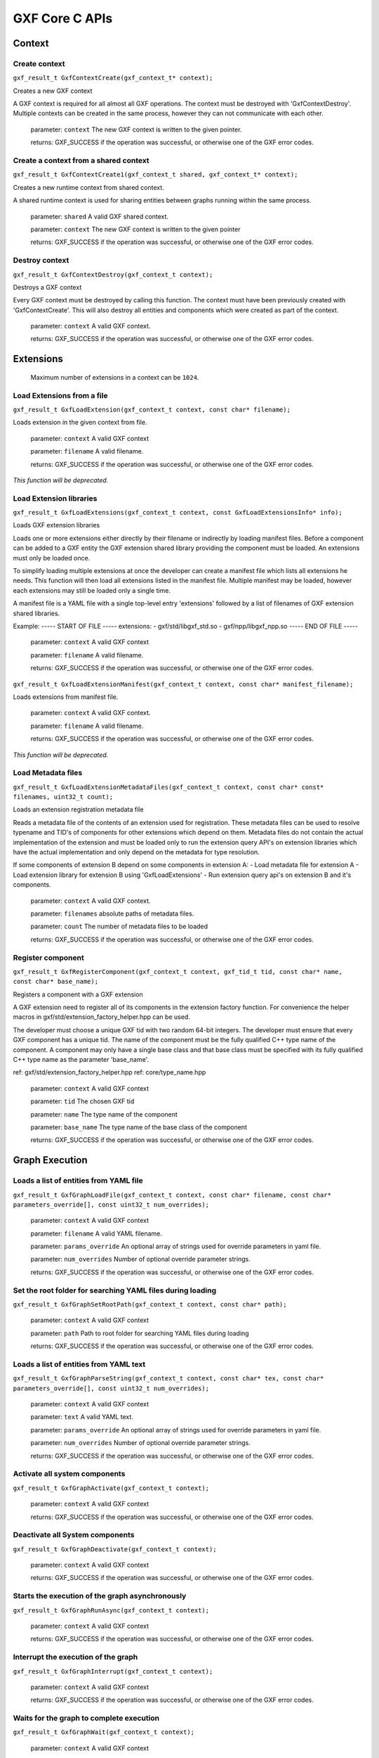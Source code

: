 ..
   Copyright (c) 2021-2022, NVIDIA CORPORATION. All rights reserved.
   NVIDIA CORPORATION and its licensors retain all intellectual property
   and proprietary rights in and to this software, related documentation
   and any modifications thereto. Any use, reproduction, disclosure or
   distribution of this software and related documentation without an express
   license agreement from NVIDIA CORPORATION is strictly prohibited.

GXF Core C APIs
******************************

Context
==============================


Create context
------------------------------

``gxf_result_t GxfContextCreate(gxf_context_t* context);``

Creates a new GXF context

A GXF context is required for all almost all GXF operations. The context must be destroyed with
'GxfContextDestroy'. Multiple contexts can be created in the same process, however they can not
communicate with each other.


  parameter: ``context`` The new GXF context is written to the given pointer.

  returns: GXF_SUCCESS if the operation was successful, or otherwise one of the GXF error codes.


Create a context from a shared context
--------------------------------------

``gxf_result_t GxfContextCreate1(gxf_context_t shared, gxf_context_t* context);``

Creates a new runtime context from shared context.

A shared runtime context is used for sharing entities between graphs running within the same process.

  parameter: ``shared`` A valid GXF shared context.

  parameter: ``context`` The new GXF context is written to the given pointer

  returns: GXF_SUCCESS if the operation was successful, or otherwise one of the GXF error codes.

Destroy context
------------------------------

``gxf_result_t GxfContextDestroy(gxf_context_t context);``

Destroys a GXF context

Every GXF context must be destroyed by calling this function. The context must have been
previously created with 'GxfContextCreate'. This will also destroy all entities and components
which were created as part of the context.


  parameter:  ``context`` A valid GXF context.

  returns: GXF_SUCCESS if the operation was successful, or otherwise one of the GXF error codes.

Extensions
==============================

 Maximum number of extensions in a context can be ``1024``.

Load Extensions from a file
------------------------------

``gxf_result_t GxfLoadExtension(gxf_context_t context, const char* filename);``

Loads extension in the given context from file.

  parameter: ``context`` A valid GXF context

  parameter: ``filename`` A valid filename.

  returns: GXF_SUCCESS if the operation was successful, or otherwise one of the GXF error codes.

*This function will be deprecated.*

Load Extension libraries
-------------------------

``gxf_result_t GxfLoadExtensions(gxf_context_t context, const GxfLoadExtensionsInfo* info);``

Loads GXF extension libraries

Loads one or more extensions either directly by their filename or indirectly by loading manifest files. Before a component can be added to a GXF entity the GXF extension shared library providing the component must be loaded. An extensions must only be loaded once.

To simplify loading multiple extensions at once the developer can create a manifest file which lists all extensions he needs. This function will then load all extensions listed in the manifest file. Multiple manifest may be loaded, however each extensions may still be loaded only a single time.

A manifest file is a YAML file with a single top-level entry 'extensions' followed by a
list of filenames of GXF extension shared libraries.

Example:
-----  START OF FILE  -----
extensions:
- gxf/std/libgxf_std.so
- gxf/npp/libgxf_npp.so
-----   END OF FILE   -----

  parameter: ``context`` A valid GXF context

  parameter: ``filename`` A valid filename.

  returns: GXF_SUCCESS if the operation was successful, or otherwise one of the GXF error codes.

``gxf_result_t GxfLoadExtensionManifest(gxf_context_t context, const char* manifest_filename);``

Loads extensions from manifest file.

  parameter: ``context`` A valid GXF context.

  parameter: ``filename`` A valid filename.

  returns: GXF_SUCCESS if the operation was successful, or otherwise one of the GXF error codes.

*This function will be deprecated.*

Load Metadata files
-------------------

``gxf_result_t GxfLoadExtensionMetadataFiles(gxf_context_t context, const char* const* filenames, uint32_t count);``

Loads an extension registration metadata file

Reads a metadata file of the contents of an extension used for registration. These metadata files can be used to resolve typename and TID's of components for other extensions which depend on them. Metadata files do not contain the actual implementation of the extension and must be loaded only to run the extension query API's on extension libraries which have the actual implementation and only depend on the metadata for type resolution.

If some components of extension B depend on some components in extension A:
- Load metadata file for extension A
- Load extension library for extension B using 'GxfLoadExtensions'
- Run extension query api's on extension B and it's components.

  parameter: ``context`` A valid GXF context.

  parameter: ``filenames`` absolute paths of metadata files.

  parameter: ``count`` The number of metadata files to be loaded

  returns: GXF_SUCCESS if the operation was successful, or otherwise one of the GXF error codes.

Register component
------------------------------

``gxf_result_t GxfRegisterComponent(gxf_context_t context, gxf_tid_t tid, const char* name, const char* base_name);``

Registers a component with a GXF extension

A GXF extension need to register all of its components in the extension factory function. For
convenience the helper macros in gxf/std/extension_factory_helper.hpp can be used.

The developer must choose a unique GXF tid with two random 64-bit integers. The developer
must ensure that every GXF component has a unique tid. The name of the component must be
the fully qualified C++ type name of the component. A component may only have a single base
class and that base class must be specified with its fully qualified C++ type name as the
parameter 'base_name'.

ref: gxf/std/extension_factory_helper.hpp
ref: core/type_name.hpp

  parameter: ``context`` A valid GXF context

  parameter: ``tid`` The chosen GXF tid

  parameter: ``name`` The type name of the component

  parameter: ``base_name`` The type name of the base class of the component

  returns: GXF_SUCCESS if the operation was successful, or otherwise one of the GXF error codes.

Graph Execution
==============================

Loads a list of entities from YAML file
----------------------------------------

``gxf_result_t GxfGraphLoadFile(gxf_context_t context, const char* filename, const char* parameters_override[], const uint32_t num_overrides);``

  parameter: ``context`` A valid GXF context

  parameter: ``filename`` A valid YAML filename.

  parameter: ``params_override`` An optional array of strings used for override parameters in yaml file.

  parameter: ``num_overrides`` Number of optional override parameter strings.

  returns: GXF_SUCCESS if the operation was successful, or otherwise one of the GXF error codes.

Set the root folder for searching YAML files during loading
------------------------------------------------------------

``gxf_result_t GxfGraphSetRootPath(gxf_context_t context, const char* path);``

  parameter: ``context`` A valid GXF context

  parameter: ``path`` Path to root folder for searching YAML files during loading

  returns: GXF_SUCCESS if the operation was successful, or otherwise one of the GXF error codes.


Loads a list of entities from YAML text
---------------------------------------

``gxf_result_t GxfGraphParseString(gxf_context_t context, const char* tex, const char* parameters_override[], const uint32_t num_overrides);``

  parameter: ``context`` A valid GXF context

  parameter: ``text`` A valid YAML text.

  parameter: ``params_override`` An optional array of strings used for override parameters in yaml file.

  parameter: ``num_overrides`` Number of optional override parameter strings.

  returns: GXF_SUCCESS if the operation was successful, or otherwise one of the GXF error codes.

Activate all system components
------------------------------

``gxf_result_t GxfGraphActivate(gxf_context_t context);``

  parameter: ``context`` A valid GXF context

  returns: GXF_SUCCESS if the operation was successful, or otherwise one of the GXF error codes.

Deactivate all System components
--------------------------------

``gxf_result_t GxfGraphDeactivate(gxf_context_t context);``

  parameter: ``context`` A valid GXF context

  returns: GXF_SUCCESS if the operation was successful, or otherwise one of the GXF error codes.

Starts the execution of the graph asynchronously
------------------------------------------------

``gxf_result_t GxfGraphRunAsync(gxf_context_t context);``

  parameter: ``context`` A valid GXF context

  returns: GXF_SUCCESS if the operation was successful, or otherwise one of the GXF error codes.

Interrupt the execution of the graph
------------------------------------

``gxf_result_t GxfGraphInterrupt(gxf_context_t context);``

  parameter: ``context`` A valid GXF context

  returns: GXF_SUCCESS if the operation was successful, or otherwise one of the GXF error codes.

Waits for the graph to complete execution
-----------------------------------------

``gxf_result_t GxfGraphWait(gxf_context_t context);``

  parameter: ``context`` A valid GXF context

  returns: GXF_SUCCESS if the operation was successful, or otherwise one of the GXF error codes.`

Runs all System components and waits for their completion
---------------------------------------------------------

``gxf_result_t GxfGraphRun(gxf_context_t context);``

  parameter: ``context`` A valid GXF context

  returns: GXF_SUCCESS if the operation was successful, or otherwise one of the GXF error codes.

Entities
==============================

Create an entity
------------------------------

``gxf_result_t GxfEntityCreate(gxf_context_t context, gxf_uid_t* eid);``

Creates a new entity and updates the eid to the unique identifier of the newly created entity.

*This method will be deprecated.*

``gxf_result_t GxfCreateEntity((gxf_context_t context, const GxfEntityCreateInfo* info, gxf_uid_t* eid);``

Create a new GXF entity.

Entities are light-weight containers to hold components and form the basic building blocks of a GXF application. Entities are created when a GXF file is loaded, or they can be created manually using this function. Entities created with this function must be destroyed using 'GxfEntityDestroy'. After the entity was created components can be added to it with 'GxfComponentAdd'. To start execution of codelets on an entity the entity needs to be activated first. This can happen automatically using 'GXF_ENTITY_CREATE_PROGRAM_BIT' or
manually using 'GxfEntityActivate'.

  parameter ``context:`` GXF context that creates the entity.
  parameter ``info:`` pointer to a GxfEntityCreateInfo structure containing parameters affecting the creation of the entity.
  parameter ``eid:`` pointer to a gxf_uid_t handle in which the resulting entity is returned.
  returns: GXF_SUCCESS if the operation was successful, or otherwise one of the GXF error codes.


Activate an entity
------------------------------
``gxf_result_t GxfEntityActivate(gxf_context_t context, gxf_uid_t eid);``

Activates a previously created and inactive entity

Activating an entity generally marks the official start of its lifetime and has multiple
implications:
- If mandatory parameters, i.e. parameter which do not have the flag "optional", are not set
the operation will fail.

- All components on the entity are initialized.

- All codelets on the entity are scheduled for execution. The scheduler will start calling
  start, tick and stop functions as specified by scheduling terms.

- After activation trying to change a dynamic parameters will result in a failure.

- Adding or removing components of an entity after activation will result in a failure.

  parameter: ``context`` A valid GXF context

  parameter: ``eid`` UID of a valid entity

  returns: GXF error code


Deactivate an entity
------------------------------

``gxf_result_t GxfEntityDeactivate(gxf_context_t context, gxf_uid_t eid);``

Deactivates a previously activated entity

Deactivating an entity generally marks the official end of its lifetime and has multiple
implications:

- All codelets are removed from the schedule. Already running entities are run to completion.

- All components on the entity are deinitialized.

- Components can be added or removed again once the entity was deactivated.

- Mandatory and non-dynamic parameters can be changed again.

Note: In case that the entity is currently executing this function will wait and block until
      the current execution is finished.

  parameter: ``context`` A valid GXF context

  parameter: ``eid`` UID of a valid entity

  returns: GXF error code


Destroy an entity
------------------------------

``gxf_result_t GxfEntityDestroy(gxf_context_t context, gxf_uid_t eid);``

Destroys a previously created entity

Destroys an entity immediately. The entity is destroyed even if the reference count has not
yet reached 0. If the entity is active it is deactivated first.

Note: This function can block for the same reasons as 'GxfEntityDeactivate'.

  parameter: ``context`` A valid GXF context

  parameter: ``eid`` The returned UID of the created entity

  returns: GXF_SUCCESS if the operation was successful, or otherwise one of the GXF error codes.

Find an entity
------------------------------

``gxf_result_t GxfEntityFind(gxf_context_t context, const char* name, gxf_uid_t* eid);``

Finds an entity by its name

  parameter: ``context`` A valid GXF context

  parameter: ``name`` A C string with the name of the entity. Ownership is not transferred.

  parameter: ``eid`` The returned UID of the entity

  returns: GXF_SUCCESS if the operation was successful, or otherwise one of the GXF error codes.

Find all entities
------------------------------

``gxf_result_t GxfEntityFindAll(gxf_context_t context, uint64_t* num_entities, gxf_uid_t* entities);``

Finds all entities in the current application

Finds and returns all entity ids for the current application. If more than `max_entities` exist
only `max_entities` will be returned. The order and selection of entities returned is arbitrary.


  parameter: ``context`` A valid GXF context

  parameter: ``num_entities`` In/Out: the max number of entities that can fit in the buffer/the number of entities that exist in the application

  parameter: ``entities`` A buffer allocated by the caller for returned UIDs of all entities, with capacity for `num_entities`.

  returns: GXF_SUCCESS if the operation was successful, GXF_QUERY_NOT_ENOUGH_CAPACITY if more entities exist in the application than `max_entities`, or otherwise one of the GXF error codes.

Increase reference count of an entity
-------------------------------------

``gxf_result_t GxfEntityRefCountInc(gxf_context_t context, gxf_uid_t eid);``

Increases the reference count for an entity by 1.

By default reference counting is disabled for an entity. This means that entities created with
'GxfEntityCreate' are not automatically destroyed. If this function is called for an entity
with disabled reference count, reference counting is enabled and the reference count is set to
1. Once reference counting is enabled an entity will be automatically destroyed if the reference
count reaches zero, or if 'GxfEntityCreate' is called explicitly.


  parameter: ``context`` A valid GXF context

  parameter: ``eid`` The UID of a valid entity

  returns: GXF_SUCCESS if the operation was successful, or otherwise one of the GXF error codes.

Decrease reference count of an entity
-------------------------------------

``gxf_result_t GxfEntityRefCountDec(gxf_context_t context, gxf_uid_t eid);``

Decreases the reference count for an entity by 1.

See 'GxfEntityRefCountInc' for more details on reference counting.


  parameter: ``context`` A valid GXF context

  parameter: ``eid`` The UID of a valid entity

  returns: GXF_SUCCESS if the operation was successful, or otherwise one of the GXF error codes.

Get status of an entity
------------------------------

``gxf_result_t GxfEntityGetStatus(gxf_context_t context, gxf_uid_t eid, gxf_entity_status_t* entity_status);``

Gets the status of the entity.

See 'gxf_entity_status_t' for the various status.


  parameter: ``context`` A valid GXF context

  parameter: ``eid`` The UID of a valid entity

  parameter: ``entity_status`` output; status of an entity eid

  returns: GXF_SUCCESS if the operation was successful, or otherwise one of the GXF error codes.


Get state of an entity
------------------------------

``gxf_result_t GxfEntityGetState(gxf_context_t context, gxf_uid_t eid, entity_state_t* entity_state);``

Gets the state of the entity.

See 'gxf_entity_status_t' for the various status.


  parameter: ``context`` A valid GXF context

  parameter: ``eid`` The UID of a valid entity

  parameter: ``entity_state`` output; behavior status of an entity eid used by the behavior tree parent codelet

  returns: GXF_SUCCESS if the operation was successful, or otherwise one of the GXF error codes.


Notify entity of an event
------------------------------

``gxf_result_t GxfEntityEventNotify(gxf_context_t context, gxf_uid_t eid);``

Notifies the occurrence of an event and inform the scheduler to check the status of the
entity

The entity must have an 'AsynchronousSchedulingTerm' scheduling term component and it must be in
"EVENT_WAITING" state for the notification to be acknowledged.

See 'AsynchronousEventState' for various states


  parameter: ``context`` A valid GXF context

  parameter: ``eid`` The UID of a valid entity

  returns: GXF_SUCCESS if the operation was successful, or otherwise one of the GXF error codes.


Components
==============================

Maximum number of components in an entity or an extension can be up to ``1024``.

Get component type identifier
------------------------------

``gxf_result_t GxfComponentTypeId(gxf_context_t context, const char* name, gxf_tid_t* tid);``

Gets the GXF unique type ID (TID) of a component

Get the unique type ID which was used to register the component with GXF. The function expects
the fully qualified C++ type name of the component including namespaces.

Example of a valid component type name: "nvidia::gxf::test::PingTx"


  parameter: ``context`` A valid GXF context

  parameter: ``name`` The fully qualified C++ type name of the component

  parameter: ``tid`` The returned TID of the component

  returns: GXF_SUCCESS if the operation was successful, or otherwise one of the GXF error codes.

Get component type name
------------------------------

``gxf_result_t GxfComponentTypeName(gxf_context_t context, gxf_tid_t tid, const char** name);``

Gets the fully qualified C++ type name GXF component typename

Get the unique typename of the component with which it was registered using one of
the GXF_EXT_FACTORY_ADD*() macros


  parameter: ``context`` A valid GXF context

  parameter: ``tid`` The unique type ID (TID) of the component with which the component was registered

  parameter: ``name`` The returned name of the component

  returns: GXF_SUCCESS if the operation was successful, or otherwise one of the GXF error codes.

Get component name
------------------------------

``gxf_result_t GxfComponentName(gxf_context_t context, gxf_uid_t cid, const char** name);``

Gets the name of a component

Each component has a user-defined name which was used in the call to 'GxfComponentAdd'.
Usually the name is specified in the GXF application file.


  parameter: ``context`` A valid GXF context

  parameter: ``cid`` The unique object ID (UID) of the component

  parameter: ``name`` The returned name of the component

  returns: GXF_SUCCESS if the operation was successful, or otherwise one of the GXF error codes.

Get unique identifier of the entity of given component
-------------------------------------------------------

``gxf_result_t GxfComponentEntity(gxf_context_t context, gxf_uid_t cid, gxf_uid_t* eid);``

Gets the unique object ID of the entity of a component

Each component has a unique ID with respect to the context and is stored in one entity. This
function can be used to retrieve the ID of the entity to which a given component belongs.


  parameter: ``context`` A valid GXF context

  parameter: ``cid`` The unique object ID (UID) of the component

  parameter: ``eid`` The returned UID of the entity

  returns: GXF_SUCCESS if the operation was successful, or otherwise one of the GXF error codes.

Add a new component
------------------------------

``gxf_result_t GxfComponentAdd(gxf_context_t context, gxf_uid_t eid, gxf_tid_t tid, const char* name, gxf_uid_t* cid);``

Adds a new component to an entity

An entity can contain multiple components and this function can be used to add a new component
to an entity. A component must be added before an entity is activated, or after it was
deactivated. Components must not be added to active entities. The order of components is stable
and identical to the order in which components are added (see 'GxfComponentFind').


  parameter: ``context`` A valid GXF context

  parameter: ``eid`` The unique object ID (UID) of the entity to which the component is added.

  parameter: ``tid`` The unique type ID (TID) of the component to be added to the entity.

  parameter: ``name`` The name of the new component. Ownership is not transferred.

  parameter: ``cid`` The returned UID of the created component

  returns: GXF_SUCCESS if the operation was successful, or otherwise one of the GXF error codes.

Add component to entity interface
---------------------------------

``gxf_result_t GxfComponentAddToInterface(gxf_context_t context, gxf_uid_t eid,
gxf_uid_t cid, const char* name);``

Adds an existing component to the interface of an entity

An entity can holds references to other components in its interface, so that when finding a component in an entity, both the component this entity holds and those it refers to will be returned.
This supports the case when an entity contains a subgraph, then those components that has been declared in the subgraph interface will be put to the interface of the parent entity.

  parameter: ``context`` A valid GXF context

  parameter: ``eid`` The unique object ID (UID) of the entity to which the component is added.

  parameter: ``cid`` The unique object ID of the component.

  parameter: ``name`` The name of the new component. Ownership is not transferred.

  returns: GXF_SUCCESS if the operation was successful, or otherwise one of the GXF error codes.


Find a component in an entity
------------------------------

``gxf_result_t GxfComponentFind(gxf_context_t context, gxf_uid_t eid, gxf_tid_t tid, const char* name, int32_t* offset, gxf_uid_t* cid);``

Finds a component in an entity

Searches components in an entity which satisfy certain criteria: component type, component
name, and component min index. All three criteria are optional; in case no criteria is given
the first component is returned. The main use case for "component min index" is a repeated
search which continues at the index which was returned by a previous search.

In case no entity with the given criteria was found GXF_ENTITY_NOT_FOUND is returned.


  parameter: ``context`` A valid GXF context

  parameter: ``eid`` The unique object ID (UID) of the entity which is searched.

  parameter: ``tid`` The component type ID (TID) of the component to find (optional)

  parameter: ``name`` The component name of the component to find (optional). Ownership not transferred.

  parameter: ``offset`` The index of the first component in the entity to search. Also contains the index of the component which was found.

  parameter: ``cid`` The returned UID of the searched component

  returns: GXF_SUCCESS if a component matching the criteria was found, GXF_ENTITY_NOT_FOUND if no component matching the criteria was found, or otherwise one of the GXF error codes.

Get type identifier for a component
-----------------------------------

``gxf_result_t GxfComponentType(gxf_context_t context, gxf_uid_t cid, gxf_tid_t* tid);``

Gets the component type ID (TID) of a component

  parameter: ``context`` A valid GXF context

  parameter: ``cid`` The component object ID (UID) for which the component type is requested.

  parameter: ``tid`` The returned TID of the component

  returns: GXF_SUCCESS if the operation was successful, or otherwise one of the GXF error codes.

Gets pointer to component
------------------------------

``gxf_result_t GxfComponentPointer(gxf_context_t context, gxf_uid_t uid, gxf_tid_t tid, void** pointer);``

Verifies that a component exists, has the given type, gets a pointer to it.


  parameter: ``context`` A valid GXF context

  parameter: ``uid`` The component object ID (UID).

  parameter: ``tid`` The expected component type ID (TID) of the component

  parameter: ``pointer`` The returned pointer to the component object.

  returns: GXF_SUCCESS if the operation was successful, or otherwise one of the GXF error codes.


Primitive Parameters
==============================

64-bit floating point
------------------------------

Set
^^^^^^^^^^^^^^^^^^^^^^^^^^^^^^

``gxf_result_t GxfParameterSetFloat64(gxf_context_t context, gxf_uid_t uid, const char* key, double value);``

  parameter: ``context`` A valid GXF context.

  parameter: ``uid`` A valid component identifier.

  parameter: ``key`` A valid name of a component to set.

  parameter: ``value`` a double value

  returns: GXF_SUCCESS if the operation was successful, or otherwise one of the GXF error codes.

Get
^^^^^^^^^^^^^^^^^^^^^^^^^^^^^^

``gxf_result_t GxfParameterGetFloat64(gxf_context_t context, gxf_uid_t uid, const char* key, double* value);``

  parameter: ``context`` A valid GXF context.

  parameter: ``uid`` A valid component identifier.

  parameter: ``key`` A valid name of a component to set.

  parameter: ``value`` pointer to get the double value.

  returns: GXF_SUCCESS if the operation was successful, or otherwise one of the GXF error codes.

64-bit signed integer
------------------------------

Set
^^^^^^^^^^^^^^^^^^^^^^^^^^^^^^

``gxf_result_t GxfParameterSetInt64(gxf_context_t context, gxf_uid_t uid, const char* key, int64_t value);``

  parameter: ``context`` A valid GXF context.

  parameter: ``uid`` A valid component identifier.

  parameter: ``key`` A valid name of a component to set.

  parameter: ``value`` 64-bit integer value to set.

  returns: GXF_SUCCESS if the operation was successful, or otherwise one of the GXF error codes.

Get
^^^^^^^^^^^^^^^^^^^^^^^^^^^^^^

``gxf_result_t GxfParameterGetInt64(gxf_context_t context, gxf_uid_t uid, const char* key, int64_t* value);``

  parameter: ``context`` A valid GXF context.

  parameter: ``uid`` A valid component identifier.

  parameter: ``key`` A valid name of a component to set.

  parameter: ``value`` pointer to get the 64-bit integer value.

  returns: GXF_SUCCESS if the operation was successful, or otherwise one of the GXF error codes.

64-bit unsigned integer
------------------------------

Set
^^^^^^^^^^^^^^^^^^^^^^^^^^^^^^

``gxf_result_t GxfParameterSetUInt64(gxf_context_t context, gxf_uid_t uid, const char* key, uint64_t value);``

  parameter: ``context`` A valid GXF context.

  parameter: ``uid`` A valid component identifier.

  parameter: ``key`` A valid name of a component to set.

  parameter: ``value`` unsigned 64-bit integer value to set.

  returns: GXF_SUCCESS if the operation was successful, or otherwise one of the GXF error codes.

Get
^^^^^^^^^^^^^^^^^^^^^^^^^^^^^^

``gxf_result_t GxfParameterGetUInt64(gxf_context_t context, gxf_uid_t uid, const char* key, uint64_t* value);``

  parameter: ``context`` A valid GXF context.

  parameter: ``uid`` A valid component identifier.

  parameter: ``key`` A valid name of a component to set.

  parameter: ``value`` pointer to get the unsigned 64-bit integer value.

  returns: GXF_SUCCESS if the operation was successful, or otherwise one of the GXF error codes.

32-bit signed integer
------------------------------

Set
^^^^^^^^^^^^^^^^^^^^^^^^^^^^^^

``gxf_result_t GxfParameterSetInt32(gxf_context_t context, gxf_uid_t uid, const char* key, int32_t value);``

  parameter: ``context`` A valid GXF context.

  parameter: ``uid`` A valid component identifier.

  parameter: ``key`` A valid name of a component to set.

  parameter: ``value`` 32-bit integer value to set.

  returns: GXF_SUCCESS if the operation was successful, or otherwise one of the GXF error codes.

Get
^^^^^^^^^^^^^^^^^^^^^^^^^^^^^^

``gxf_result_t GxfParameterGetInt32(gxf_context_t context, gxf_uid_t uid, const char* key, int32_t* value);``

  parameter: ``context`` A valid GXF context.

  parameter: ``uid`` A valid component identifier.

  parameter: ``key`` A valid name of a component to set.

  parameter: ``value`` pointer to get the 32-bit integer value.

  returns: GXF_SUCCESS if the operation was successful, or otherwise one of the GXF error codes.

String parameter
------------------------------

Set
^^^^^^^^^^^^^^^^^^^^^^^^^^^^^^

``gxf_result_t GxfParameterSetStr(gxf_context_t context, gxf_uid_t uid, const char* key, const char* value);``

  parameter: ``context`` A valid GXF context.

  parameter: ``uid`` A valid component identifier.

  parameter: ``key`` A valid name of a component to set.

  parameter: ``value`` A char array containing value to set.

  returns: GXF_SUCCESS if the operation was successful, or otherwise one of the GXF error codes.

Get
^^^^^^^^^^^^^^^^^^^^^^^^^^^^^^

``gxf_result_t GxfParameterGetStr(gxf_context_t context, gxf_uid_t uid, const char* key, const char** value);``

  parameter: ``context`` A valid GXF context.

  parameter: ``uid`` A valid component identifier.

  parameter: ``key`` A valid name of a component to set.

  parameter: ``value`` pointer to a char* array to get the value.

  returns: GXF_SUCCESS if the operation was successful, or otherwise one of the GXF error codes.

Boolean
------------------------------

Set
^^^^^^^^^^^^^^^^^^^^^^^^^^^^^^

``gxf_result_t GxfParameterSetBool(gxf_context_t context, gxf_uid_t uid, const char* key, bool value);``

  parameter: ``context`` A valid GXF context.

  parameter: ``uid`` A valid component identifier.

  parameter: ``key`` A valid name of a component to set.

  parameter: ``value`` A boolean value to set.

  returns: GXF_SUCCESS if the operation was successful, or otherwise one of the GXF error codes.

Get
^^^^^^^^^^^^^^^^^^^^^^^^^^^^^^

``gxf_result_t GxfParameterGetBool(gxf_context_t context, gxf_uid_t uid, const char* key, bool* value);``

  parameter: ``context`` A valid GXF context.

  parameter: ``uid`` A valid component identifier.

  parameter: ``key`` A valid name of a component to set.

  parameter: ``value`` pointer to get the boolean value.

  returns: GXF_SUCCESS if the operation was successful, or otherwise one of the GXF error codes.

Handle
------------------------------

Set
^^^^^^^^^^^^^^^^^^^^^^^^^^^^^^

``gxf_result_t GxfParameterSetHandle(gxf_context_t context, gxf_uid_t uid, const char* key, gxf_uid_t cid);``

  parameter: ``context`` A valid GXF context.

  parameter: ``uid`` A valid component identifier.

  parameter: ``key`` A valid name of a component to set.

  parameter: ``cid`` Unique identifier to set.

  returns: GXF_SUCCESS if the operation was successful, or otherwise one of the GXF error codes.

Get
^^^^^^^^^^^^^^^^^^^^^^^^^^^^^^

``gxf_result_t GxfParameterGetHandle(gxf_context_t context, gxf_uid_t uid, const char* key, gxf_uid_t* cid);``

  parameter: ``context`` A valid GXF context.

  parameter: ``uid`` A valid component identifier.

  parameter: ``key`` A valid name of a component to set.

  parameter: ``value`` Pointer to a unique identifier to get the value.

  returns: GXF_SUCCESS if the operation was successful, or otherwise one of the GXF error codes.


Vector Parameters
==============================

To set or get the vector parameters of a component, users can use the following C-APIs for various
data types:

Set 1-D Vector Parameters
------------------------------

Users can call ``gxf_result_t GxfParameterSet1D"DataType"Vector(gxf_context_t context,``
``gxf_uid_t uid, const char* key, data_type* value, uint64_t length)``

``value`` should point to an array of the data to be set of the corresponding type. The size of
the stored array should match the ``length`` argument passed.

See the table below for all the supported data types and their corresponding function signatures.

  parameter: ``key`` The name of the parameter

  parameter: ``value`` The value to set of the parameter

  parameter: ``length`` The length of the vector parameter

  returns: GXF_SUCCESS if the operation was successful, or otherwise one of the GXF error codes.

.. list-table:: Supported Data Types to Set 1D Vector Parameters
  :widths: 20, 10
  :header-rows: 1

  * - Function Name
    - data_type
  * - ``GxfParameterSet1DFloat64Vector(...)``
    - ``double``
  * - ``GxfParameterSet1DInt64Vector(...)``
    - ``int64_t``
  * - ``GxfParameterSet1DUInt64Vector(...)``
    - ``uint64_t``
  * - ``GxfParameterSet1DInt32Vector(...)``
    - ``int32_t``

Set 2-D Vector Parameters
------------------------------

Users can call ``gxf_result_t GxfParameterSet2D"DataType"Vector(gxf_context_t context,``
``gxf_uid_t uid, const char* key, data_type** value, uint64_t height, uint64_t width)``

``value`` should point to an array of array (and not to the address of a contiguous array of data)
of the data to be set of the corresponding type. The length of the first dimension of the array
should match the ``height`` argument passed and similarly the length of the second dimension of the
array should match the ``width`` passed.

See the table below for all the supported data types and their corresponding function signatures.

  parameter: ``key`` The name of the parameter

  parameter: ``value`` The value to set of the parameter

  parameter: ``height`` The height of the 2-D vector parameter

  parameter: ``width`` The width of the 2-D vector parameter

  returns: GXF_SUCCESS if the operation was successful, or otherwise one of the GXF error codes.


.. list-table:: Supported Data Types to Set 2D Vector Parameters
  :widths: 20, 10
  :header-rows: 1

  * - Function Name
    - data_type
  * - ``GxfParameterSet2DFloat64Vector(...)``
    - ``double``
  * - ``GxfParameterSet2DInt64Vector(...)``
    - ``int64_t``
  * - ``GxfParameterSet2DUInt64Vector(...)``
    - ``uint64_t``
  * - ``GxfParameterSet2DInt32Vector(...)``
    - ``int32_t``



Get 1-D Vector Parameters
------------------------------

Users can call ``gxf_result_t GxfParameterGet1D"DataType"Vector(gxf_context_t context,``
``gxf_uid_t uid, const char* key, data_type** value, uint64_t* length)`` to get the value of a 1-D vector.

Before calling this method, users should call ``GxfParameterGet1D"DataType"VectorInfo(gxf_context_t context, gxf_uid_t uid, const char* key, uint64_t* length)`` to obtain the ``length`` of the vector parameter and then
allocate at least that much memory to retrieve the ``value``.

``value`` should point to an array of size greater than or equal to ``length`` allocated by user of
the corresponding type to retrieve the data. If the ``length`` doesn't match the size of stored vector
then it will be updated with the expected size.

See the table below for all the supported data types and their corresponding function signatures.

  parameter: ``key`` The name of the parameter

  parameter: ``value`` The value to set of the parameter

  parameter: ``length`` The length of the 1-D vector parameter obtained by calling ``GxfParameterGet1D"DataType"VectorInfo(...)``


.. list-table:: Supported Data Types to Get the Value of 1D Vector Parameters
    :widths: 20, 10
    :header-rows: 1

    * - Function Name
      - data_type
    * - ``GxfParameterGet1DFloat64Vector(...)``
      - ``double``
    * - ``GxfParameterGet1DInt64Vector(...)``
      - ``int64_t``
    * - ``GxfParameterGet1DUInt64Vector(...)``
      - ``uint64_t``
    * - ``GxfParameterGet1DInt32Vector(...)``
      - ``int32_t``


Get 2-D Vector Parameters
------------------------------

Users can call ``gxf_result_t GxfParameterGet2D"DataType"Vector(gxf_context_t context,``
``gxf_uid_t uid, const char* key, data_type** value, uint64_t* height, uint64_t* width)`` to get
the value of a -2D vector.

Before calling this method, users should call ``GxfParameterGet1D"DataType"VectorInfo(gxf_context_t context, gxf_uid_t uid, const char* key, uint64_t* height, uint64_t* width)`` to obtain the ``height`` and
``width`` of the 2D-vector parameter and then allocate at least that much memory to retrieve the ``value``.

``value`` should point to an array of array of height (size of first dimension) greater than or
equal to ``height`` and width (size of the second dimension) greater than or equal to ``width``
allocated by user of the corresponding type to get the data. If the ``height`` or ``width`` don't
match the height and width of the stored vector then they will be updated with the expected values.

See the table below for all the supported data types and their corresponding function signatures.


  parameter": ``key``  The name of the parameter

  parameter": ``value``  Allocated array to get the value of the parameter

  parameter": ``height``  The height of the 2-D vector parameter obtained by calling ``GxfParameterGet2D"DataType"VectorInfo(...)``

  parameter": ``width``  The width of the 2-D vector parameter obtained by calling ``GxfParameterGet2D"DataType"VectorInfo(...)``


.. list-table:: Supported Data Types to Get the Value of 2D Vector Parameters
    :widths: 20, 10
    :header-rows: 1

    * - Function Name
      - data_type
    * - ``GxfParameterGet2DFloat64Vector(...)``
      - ``double``
    * - ``GxfParameterGet2DInt64Vector(...)``
      - ``int64_t``
    * - ``GxfParameterGet2DUInt64Vector(...)``
      - ``uint64_t``
    * - ``GxfParameterGet2DInt32Vector(...)``
      - ``int32_t``


Information Queries
==============================

Get Meta Data about the GXF Runtime
-----------------------------------

``gxf_result_t GxfRuntimeInfo(gxf_context_t context, gxf_runtime_info* info);``

  parameter: ``context`` A valid GXF context.

  parameter: ``info`` pointer to gxf_runtime_info object to get the meta data.

  returns: GXF_SUCCESS if the operation was successful, or otherwise one of the GXF error codes.

Get description and list of components in loaded Extension
----------------------------------------------------------

``gxf_result_t GxfExtensionInfo(gxf_context_t context, gxf_tid_t tid, gxf_extension_info_t* info);``

  parameter: ``context`` A valid GXF context.

  parameter: ``tid`` The unique identifier of the extension.

  parameter: ``info`` pointer to gxf_extension_info_t object to get the meta data.

  returns: GXF_SUCCESS if the operation was successful, or otherwise one of the GXF error codes.

Get description and list of parameters of Component
---------------------------------------------------

``gxf_result_t GxfComponentInfo(gxf_context_t context, gxf_tid_t tid, gxf_component_info_t* info);``

Note: Parameters are only available after at least one instance is created for the Component.

  parameter: ``context`` A valid GXF context.

  parameter: ``tid`` The unique identifier of the component.

  parameter: ``info`` pointer to gxf_component_info_t object to get the meta data.

  returns: GXF_SUCCESS if the operation was successful, or otherwise one of the GXF error codes.

Get parameter type description
------------------------------

Gets a string describing the parameter type

``const char* GxfParameterTypeStr(gxf_parameter_type_t param_type);``

  parameter: ``param_type`` Type of parameter to get info about.

  returns: C-style string description of the parameter type.

Get flag type description
------------------------------

Gets a string describing the flag type

``const char* GxfParameterFlagTypeStr(gxf_parameter_flags_t_ flag_type);``

  parameter: ``flag_type`` Type of flag to get info about.

  returns: C-style string description of the flag type.

Get parameter description
------------------------------

Gets description of specific parameter. Fails if the component is not instantiated yet.

``gxf_result_t GxfGetParameterInfo(gxf_context_t context, gxf_tid_t cid, const char* key, gxf_parameter_info_t* info);``

  parameter: ``context`` A valid GXF context.

  parameter: ``cid`` The unique identifier of the component.

  parameter: ``key`` The name of the parameter.

  parameter: ``info`` Pointer to a gxf_parameter_info_t object to get the value.

  returns: GXF_SUCCESS if the operation was successful, or otherwise one of the GXF error codes.

Redirect logs to a file
------------------------

Redirect console logs to the provided file.

``gxf_result_t GxfGetParameterInfo(gxf_context_t context, FILE* fp);``

  parameter: ``context`` A valid GXF context.

  parameter: ``fp`` File path for the redirected logs.

  returns: GXF_SUCCESS if the operation was successful, or otherwise one of the GXF error codes.

Miscellaneous
==============================

Get string description of error
-------------------------------

``const char* GxfResultStr(gxf_result_t result);``

Gets a string describing an GXF error code.

The caller does not get ownership of the return C string and must not delete it.

  parameter: ``result`` A GXF error code

  returns: A pointer to a C string with the error code description.
